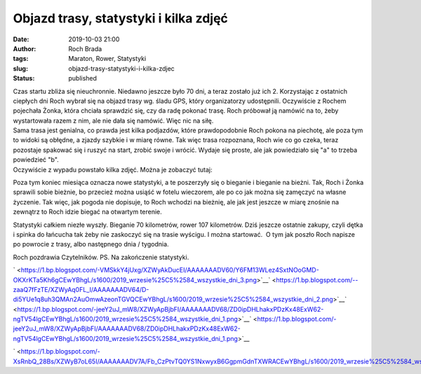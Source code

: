 Objazd trasy, statystyki i kilka zdjęć
######################################
:date: 2019-10-03 21:00
:author: Roch Brada
:tags: Maraton, Rower, Statystyki
:slug: objazd-trasy-statystyki-i-kilka-zdjec
:status: published

| Czas startu zbliża się nieuchronnie. Niedawno jeszcze było 70 dni, a teraz zostało już ich 2. Korzystając z ostatnich ciepłych dni Roch wybrał się na objazd trasy wg. śladu GPS, który organizatorzy udostępnili. Oczywiście z Rochem pojechała Żonka, która chciała sprawdzić się, czy da radę pokonać trasę. Roch próbował ją namówić na to, żeby wystartowała razem z nim, ale nie dała się namówić. Więc nic na siłę.
| Sama trasa jest genialna, co prawda jest kilka podjazdów, które prawdopodobnie Roch pokona na piechotę, ale poza tym to widoki są obłędne, a zjazdy szybkie i w miarę równe. Tak więc trasa rozpoznana, Roch wie co go czeka, teraz pozostaje spakować się i ruszyć na start, zrobić swoje i wrócić. Wydaje się proste, ale jak powiedziało się "a" to trzeba powiedzieć "b".
| Oczywiście z wypadu powstało kilka zdjęć. Można je zobaczyć tutaj:

.. raw:: html

   <div style="text-align: center;">

.. raw:: html

   <iframe allow="encrypted-media" allowtransparency="true" frameborder="0" height="650" scrolling="no" src="https://www.facebook.com/plugins/post.php?href=https%3A%2F%2Fwww.facebook.com%2Fmedia%2Fset%2F%3Fset%3Da.532509700849523%26type%3D3&amp;width=500" style="border: none; overflow: hidden;" width="500">

.. raw:: html

   </iframe>

.. raw:: html

   </div>

.. raw:: html

   <div style="text-align: center;">

.. raw:: html

   </div>

.. raw:: html

   <div style="text-align: left;">

Poza tym koniec miesiąca oznacza nowe statystyki, a te poszerzyły się o bieganie i bieganie na bieżni. Tak, Roch i Żonka sprawili sobie bieżnie, bo przecież można usiąść w fotelu wieczorem, ale po co jak można się zamęczyć na własne życzenie. Tak więc, jak pogoda nie dopisuje, to Roch wchodzi na bieżnię, ale jak jest jeszcze w miarę znośnie na zewnątrz to Roch idzie biegać na otwartym terenie.

.. raw:: html

   </div>

.. raw:: html

   <div style="text-align: left;">

.. raw:: html

   </div>

.. raw:: html

   <div style="text-align: left;">

Statystyki całkiem niezłe wyszły. Bieganie 70 kilometrów, rower 107 kilometrów. Dziś jeszcze ostatnie zakupy, czyli dętka i spinka do łańcucha tak żeby nie zaskoczyć się na trasie wyścigu. I można startować.  O tym jak poszło Roch napisze po powrocie z trasy, albo następnego dnia / tygodnia.

.. raw:: html

   </div>

.. raw:: html

   <div style="text-align: left;">

.. raw:: html

   </div>

.. raw:: html

   <div style="text-align: left;">

Roch pozdrawia Czytelników.
PS. Na zakończenie statystyki.

.. raw:: html

   </div>

.. raw:: html

   <div style="text-align: left;">

` <https://1.bp.blogspot.com/-VMSkkY4jUxg/XZWyAkDucEI/AAAAAAADV60/Y6FM13WLez4SxtNOoGMD-OKXrKTa5Kh6gCEwYBhgL/s1600/2019_wrzesie%25C5%2584_wszystkie_dni_3.png>`__\ ` <https://1.bp.blogspot.com/--zaaQ7fFzTE/XZWyAq0FL_I/AAAAAAADV64/D-di5YUe1q8uh3QMAn2AuOmwAzeonTGVQCEwYBhgL/s1600/2019_wrzesie%25C5%2584_wszystkie_dni_2.png>`__\ ` <https://1.bp.blogspot.com/-jeeY2uJ_mW8/XZWyApBjbFI/AAAAAAADV68/ZD0ipDHLhakxPDzKx48ExW62-ngTV54lgCEwYBhgL/s1600/2019_wrzesie%25C5%2584_wszystkie_dni_1.png>`__\ ` <https://1.bp.blogspot.com/-jeeY2uJ_mW8/XZWyApBjbFI/AAAAAAADV68/ZD0ipDHLhakxPDzKx48ExW62-ngTV54lgCEwYBhgL/s1600/2019_wrzesie%25C5%2584_wszystkie_dni_1.png>`__

.. raw:: html

   </div>

.. raw:: html

   <div style="text-align: left;">

` <https://1.bp.blogspot.com/-XsRnbQ_28Bs/XZWyB7oL65I/AAAAAAADV7A/Fb_CzPtvTQ0YS1NxwyxB6GgpmGdnTXWRACEwYBhgL/s1600/2019_wrzesie%25C5%2584_wszystkie_dni_4.png>`__

.. raw:: html

   </div>

.. raw:: html

   <div class="separator" style="clear: both; text-align: center;">

.. raw:: html

   </div>

.. raw:: html

   </p>
